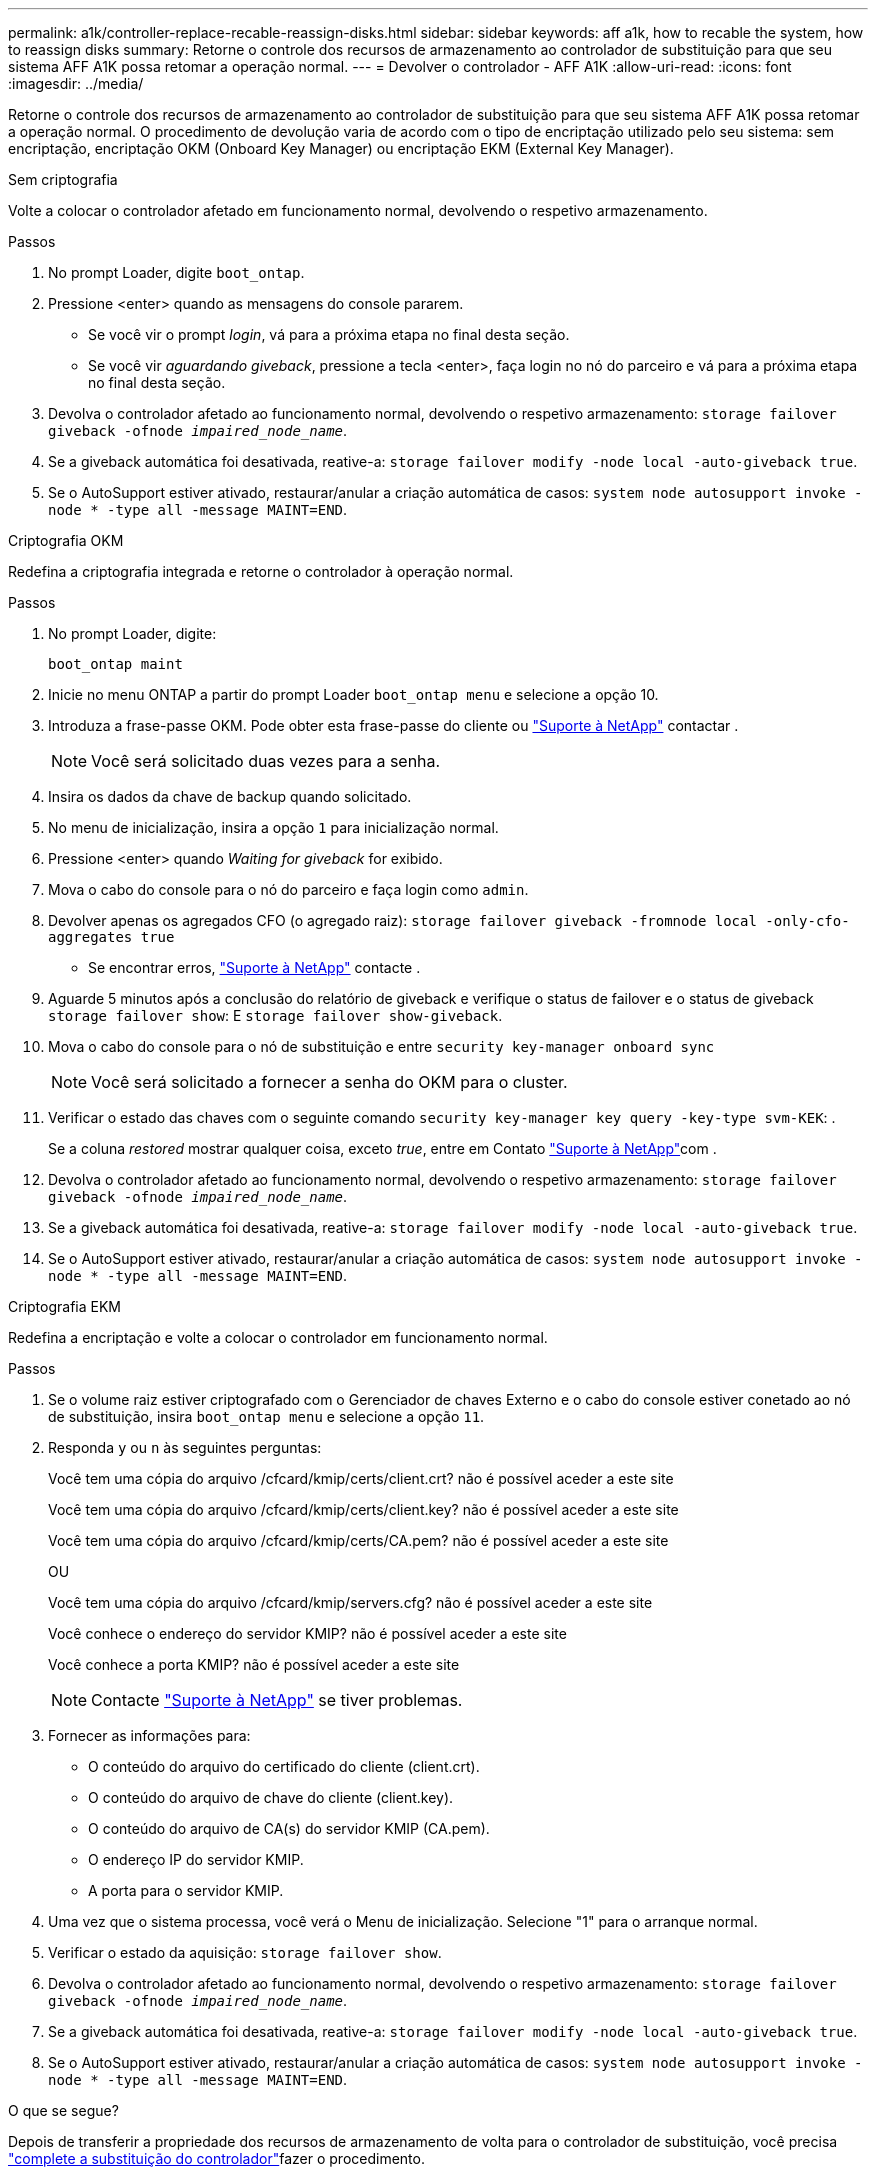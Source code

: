 ---
permalink: a1k/controller-replace-recable-reassign-disks.html 
sidebar: sidebar 
keywords: aff a1k, how to recable the system, how to reassign disks 
summary: Retorne o controle dos recursos de armazenamento ao controlador de substituição para que seu sistema AFF A1K possa retomar a operação normal. 
---
= Devolver o controlador - AFF A1K
:allow-uri-read: 
:icons: font
:imagesdir: ../media/


[role="lead"]
Retorne o controle dos recursos de armazenamento ao controlador de substituição para que seu sistema AFF A1K possa retomar a operação normal. O procedimento de devolução varia de acordo com o tipo de encriptação utilizado pelo seu sistema: sem encriptação, encriptação OKM (Onboard Key Manager) ou encriptação EKM (External Key Manager).

[role="tabbed-block"]
====
.Sem criptografia
--
Volte a colocar o controlador afetado em funcionamento normal, devolvendo o respetivo armazenamento.

.Passos
. No prompt Loader, digite `boot_ontap`.
. Pressione <enter> quando as mensagens do console pararem.
+
** Se você vir o prompt _login_, vá para a próxima etapa no final desta seção.
** Se você vir _aguardando giveback_, pressione a tecla <enter>, faça login no nó do parceiro e vá para a próxima etapa no final desta seção.


. Devolva o controlador afetado ao funcionamento normal, devolvendo o respetivo armazenamento: `storage failover giveback -ofnode _impaired_node_name_`.
. Se a giveback automática foi desativada, reative-a: `storage failover modify -node local -auto-giveback true`.
. Se o AutoSupport estiver ativado, restaurar/anular a criação automática de casos: `system node autosupport invoke -node * -type all -message MAINT=END`.


--
.Criptografia OKM
--
Redefina a criptografia integrada e retorne o controlador à operação normal.

.Passos
. No prompt Loader, digite:
+
`boot_ontap maint`

. Inicie no menu ONTAP a partir do prompt Loader `boot_ontap menu` e selecione a opção 10.
. Introduza a frase-passe OKM. Pode obter esta frase-passe do cliente ou https://support.netapp.com["Suporte à NetApp"] contactar .
+

NOTE: Você será solicitado duas vezes para a senha.

. Insira os dados da chave de backup quando solicitado.
. No menu de inicialização, insira a opção `1` para inicialização normal.
. Pressione <enter> quando _Waiting for giveback_ for exibido.
. Mova o cabo do console para o nó do parceiro e faça login como `admin`.
. Devolver apenas os agregados CFO (o agregado raiz): `storage failover giveback -fromnode local -only-cfo-aggregates true`
+
** Se encontrar erros, https://support.netapp.com["Suporte à NetApp"] contacte .


. Aguarde 5 minutos após a conclusão do relatório de giveback e verifique o status de failover e o status de giveback `storage failover show`: E `storage failover show-giveback`.
. Mova o cabo do console para o nó de substituição e entre `security key-manager onboard sync`
+

NOTE: Você será solicitado a fornecer a senha do OKM para o cluster.

. Verificar o estado das chaves com o seguinte comando `security key-manager key query -key-type svm-KEK`: .
+
Se a coluna _restored_ mostrar qualquer coisa, exceto _true_, entre em Contato https://support.netapp.com["Suporte à NetApp"]com .

. Devolva o controlador afetado ao funcionamento normal, devolvendo o respetivo armazenamento: `storage failover giveback -ofnode _impaired_node_name_`.
. Se a giveback automática foi desativada, reative-a: `storage failover modify -node local -auto-giveback true`.
. Se o AutoSupport estiver ativado, restaurar/anular a criação automática de casos: `system node autosupport invoke -node * -type all -message MAINT=END`.


--
.Criptografia EKM
--
Redefina a encriptação e volte a colocar o controlador em funcionamento normal.

.Passos
. Se o volume raiz estiver criptografado com o Gerenciador de chaves Externo e o cabo do console estiver conetado ao nó de substituição, insira `boot_ontap menu` e selecione a opção `11`.
. Responda `y` ou `n` às seguintes perguntas:
+
Você tem uma cópia do arquivo /cfcard/kmip/certs/client.crt? não é possível aceder a este site

+
Você tem uma cópia do arquivo /cfcard/kmip/certs/client.key? não é possível aceder a este site

+
Você tem uma cópia do arquivo /cfcard/kmip/certs/CA.pem? não é possível aceder a este site

+
OU

+
Você tem uma cópia do arquivo /cfcard/kmip/servers.cfg? não é possível aceder a este site

+
Você conhece o endereço do servidor KMIP? não é possível aceder a este site

+
Você conhece a porta KMIP? não é possível aceder a este site

+

NOTE: Contacte https://support.netapp.com["Suporte à NetApp"] se tiver problemas.

. Fornecer as informações para:
+
** O conteúdo do arquivo do certificado do cliente (client.crt).
** O conteúdo do arquivo de chave do cliente (client.key).
** O conteúdo do arquivo de CA(s) do servidor KMIP (CA.pem).
** O endereço IP do servidor KMIP.
** A porta para o servidor KMIP.


. Uma vez que o sistema processa, você verá o Menu de inicialização. Selecione "1" para o arranque normal.
. Verificar o estado da aquisição: `storage failover show`.
. Devolva o controlador afetado ao funcionamento normal, devolvendo o respetivo armazenamento: `storage failover giveback -ofnode _impaired_node_name_`.
. Se a giveback automática foi desativada, reative-a: `storage failover modify -node local -auto-giveback true`.
. Se o AutoSupport estiver ativado, restaurar/anular a criação automática de casos: `system node autosupport invoke -node * -type all -message MAINT=END`.


--
====
.O que se segue?
Depois de transferir a propriedade dos recursos de armazenamento de volta para o controlador de substituição, você precisa link:controller-replace-restore-system-rma.html["complete a substituição do controlador"]fazer o procedimento.
